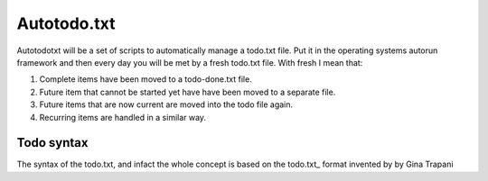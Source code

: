 Autotodo.txt
############

Autotodotxt will be a set of scripts to automatically manage a todo.txt file. Put 
it in the operating systems autorun framework and then every day you will be 
met by a fresh todo.txt file. With fresh I mean that:

1. Complete items have been moved to a todo-done.txt file.
2. Future item that cannot be started yet have have been moved to a separate file.
3. Future items that are now current are moved into the todo file again.
4. Recurring items are handled in a similar way.
 
Todo syntax
***********

The syntax of the todo.txt, and infact the whole concept is based on the 
todo.txt_ format invented by by Gina Trapani

.. _todo.txt http://todotxt.com/